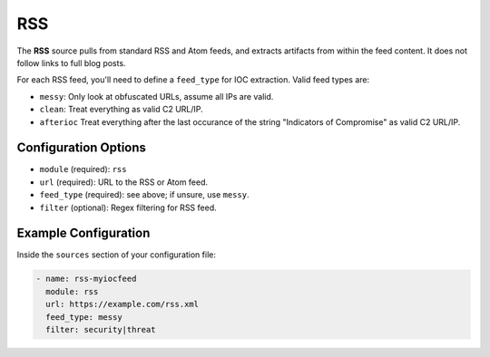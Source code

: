 .. _rss-source:

RSS
---

The **RSS** source pulls from standard RSS and Atom feeds, and extracts
artifacts from within the feed content. It does not follow links to full
blog posts.

For each RSS feed, you'll need to define a ``feed_type`` for IOC extraction.
Valid feed types are:

* ``messy``: Only look at obfuscated URLs, assume all IPs are valid.
* ``clean``: Treat everything as valid C2 URL/IP.
* ``afterioc`` Treat everything after the last occurance of the string "Indicators
  of Compromise" as valid C2 URL/IP.

Configuration Options
~~~~~~~~~~~~~~~~~~~~~

* ``module`` (required): ``rss``
* ``url`` (required): URL to the RSS or Atom feed.
* ``feed_type`` (required): see above; if unsure, use ``messy``.
* ``filter`` (optional): Regex filtering for RSS feed.

Example Configuration
~~~~~~~~~~~~~~~~~~~~~

Inside the ``sources`` section of your configuration file:

.. code-block:: yaml

    - name: rss-myiocfeed
      module: rss
      url: https://example.com/rss.xml
      feed_type: messy
      filter: security|threat

.. _sqs-source:

